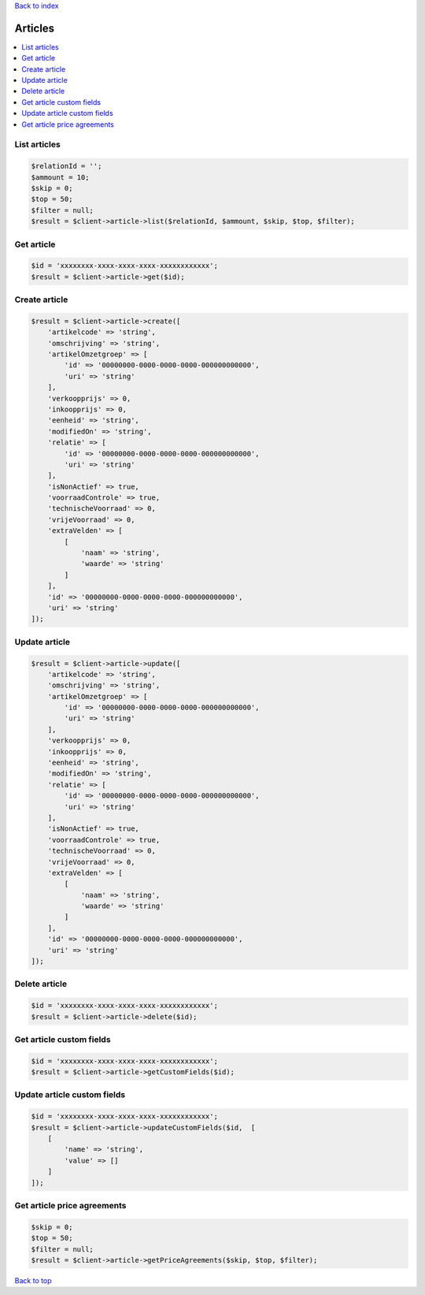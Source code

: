 .. _top:
.. title:: Articles

`Back to index <index.rst>`_

========
Articles
========

.. contents::
    :local:


List articles
`````````````

.. code-block:: php
    
    $relationId = '';
    $ammount = 10;
    $skip = 0;
    $top = 50;
    $filter = null;
    $result = $client->article->list($relationId, $ammount, $skip, $top, $filter);


Get article
```````````

.. code-block:: php
    
    $id = 'xxxxxxxx-xxxx-xxxx-xxxx-xxxxxxxxxxxx';
    $result = $client->article->get($id);


Create article
``````````````

.. code-block:: php
    
    $result = $client->article->create([
        'artikelcode' => 'string',
        'omschrijving' => 'string',
        'artikelOmzetgroep' => [
            'id' => '00000000-0000-0000-0000-000000000000',
            'uri' => 'string'
        ],
        'verkoopprijs' => 0,
        'inkoopprijs' => 0,
        'eenheid' => 'string',
        'modifiedOn' => 'string',
        'relatie' => [
            'id' => '00000000-0000-0000-0000-000000000000',
            'uri' => 'string'
        ],
        'isNonActief' => true,
        'voorraadControle' => true,
        'technischeVoorraad' => 0,
        'vrijeVoorraad' => 0,
        'extraVelden' => [
            [
                'naam' => 'string',
                'waarde' => 'string'
            ]
        ],
        'id' => '00000000-0000-0000-0000-000000000000',
        'uri' => 'string'
    ]);


Update article
``````````````

.. code-block:: php
    
    $result = $client->article->update([
        'artikelcode' => 'string',
        'omschrijving' => 'string',
        'artikelOmzetgroep' => [
            'id' => '00000000-0000-0000-0000-000000000000',
            'uri' => 'string'
        ],
        'verkoopprijs' => 0,
        'inkoopprijs' => 0,
        'eenheid' => 'string',
        'modifiedOn' => 'string',
        'relatie' => [
            'id' => '00000000-0000-0000-0000-000000000000',
            'uri' => 'string'
        ],
        'isNonActief' => true,
        'voorraadControle' => true,
        'technischeVoorraad' => 0,
        'vrijeVoorraad' => 0,
        'extraVelden' => [
            [
                'naam' => 'string',
                'waarde' => 'string'
            ]
        ],
        'id' => '00000000-0000-0000-0000-000000000000',
        'uri' => 'string'
    ]);


Delete article
``````````````

.. code-block:: php
    
    $id = 'xxxxxxxx-xxxx-xxxx-xxxx-xxxxxxxxxxxx';
    $result = $client->article->delete($id);


Get article custom fields
`````````````````````````

.. code-block:: php
    
    $id = 'xxxxxxxx-xxxx-xxxx-xxxx-xxxxxxxxxxxx';
    $result = $client->article->getCustomFields($id);


Update article custom fields
````````````````````````````

.. code-block:: php
    
    $id = 'xxxxxxxx-xxxx-xxxx-xxxx-xxxxxxxxxxxx';
    $result = $client->article->updateCustomFields($id,  [
        [
            'name' => 'string',
            'value' => []
        ]
    ]);


Get article price agreements
````````````````````````````

.. code-block:: php
    
    $skip = 0;
    $top = 50;
    $filter = null;
    $result = $client->article->getPriceAgreements($skip, $top, $filter);


`Back to top <#top>`_